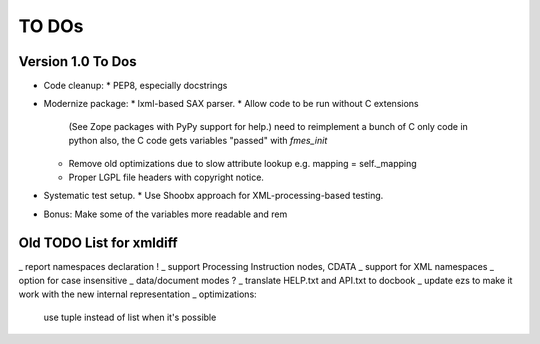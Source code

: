 TO DOs
======

Version 1.0 To Dos
------------------

- Code cleanup:
  * PEP8, especially docstrings

- Modernize package:
  * lxml-based SAX parser.
  * Allow code to be run without C extensions
    (See Zope packages with PyPy support for help.)
    need to reimplement a bunch of C only code in python
    also, the C code gets variables "passed" with `fmes_init`
  * Remove old optimizations due to slow attribute lookup
    e.g. mapping = self._mapping
  * Proper LGPL file headers with copyright notice.

- Systematic test setup.
  * Use Shoobx approach for XML-processing-based testing.

- Bonus: Make some of the variables more readable and rem


Old TODO List for xmldiff
-------------------------

_ report namespaces declaration !
_ support Processing Instruction nodes, CDATA
_ support for XML namespaces
_ option for case insensitive
_ data/document modes ?
_ translate HELP.txt and API.txt to docbook
_ update ezs to make it work with the new internal representation
_ optimizations:
  use tuple instead of list when it's possible
